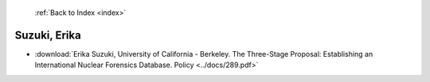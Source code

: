  :ref:`Back to Index <index>`

Suzuki, Erika
-------------

* :download:`Erika Suzuki, University of California - Berkeley. The Three-Stage Proposal: Establishing an International Nuclear Forensics Database. Policy <../docs/289.pdf>`

